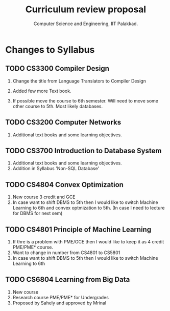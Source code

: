 #+STARTUP: indent
#+TITLE: Curriculum review proposal
#+AUTHOR: Computer Science and Engineering, IIT Palakkad.
#+OPTIONS: toc:nil
#+LATEX_CLASS_OPTIONS: [a4paper, 11pt]

* Changes to Syllabus

** TODO CS3300 Compiler Design

1. Change the title from Language Translators to Compiler Design

2. Added few more Text book.

3. If possible move the course to 6th semester. Will need to move
   some other course to 5th. Most likely databases.

** TODO CS3200 Computer Networks

1. Additional text books and some learning objectives.


** TODO CS3700 Introduction to Database System
1. Additional text books and some learning objectives.
2. Addition in Syllabus 'Non-SQL Database'

** TODO CS4804 Convex Optimization
1. New course 3 credit and GCE
2. In case want to shift DBMS to 5th then I would like to switch Machine Learning to 6th and convex optmization to 5th. (In case I need to lecture for DBMS for next sem)  

** TODO CS4801 Principle of Machine Learning 
1. If thre is a problem with PME/GCE then I would like to keep it as 4 credit PME/PME* course. 
2. Want to change in number from CS4801 to CS5801
3. In case want to shift DBMS to 5th then I would like to switch Machine Learning to 6th 


** TODO CS6804 Learning from Big Data
1. New course 
2. Research course PME/PME* for Undergrades
3. Proposed by Sahely and approved by Mrinal 



